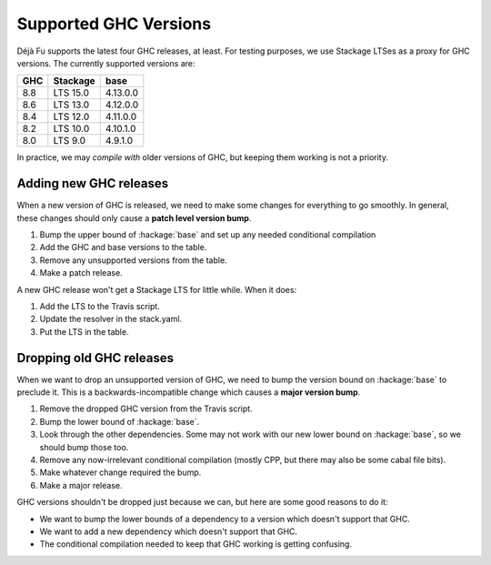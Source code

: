 Supported GHC Versions
======================

Déjà Fu supports the latest four GHC releases, at least.  For testing
purposes, we use Stackage LTSes as a proxy for GHC versions.  The
currently supported versions are:

.. csv-table::
   :header: "GHC", "Stackage", "base"

   "8.8",  "LTS 15.0", "4.13.0.0"
   "8.6",  "LTS 13.0", "4.12.0.0"
   "8.4",  "LTS 12.0", "4.11.0.0"
   "8.2",  "LTS 10.0", "4.10.1.0"
   "8.0",  "LTS 9.0",  "4.9.1.0"

In practice, we may *compile with* older versions of GHC, but keeping
them working is not a priority.


Adding new GHC releases
-----------------------

When a new version of GHC is released, we need to make some changes
for everything to go smoothly.  In general, these changes should only
cause a **patch level version bump**.

1. Bump the upper bound of :hackage:`base` and set up any needed
   conditional compilation
2. Add the GHC and base versions to the table.
3. Remove any unsupported versions from the table.
4. Make a patch release.

A new GHC release won't get a Stackage LTS for little while.  When it
does:

1. Add the LTS to the Travis script.
2. Update the resolver in the stack.yaml.
3. Put the LTS in the table.


Dropping old GHC releases
-------------------------

When we want to drop an unsupported version of GHC, we need to bump
the version bound on :hackage:`base` to preclude it.  This is a
backwards-incompatible change which causes a **major version bump**.

1. Remove the dropped GHC version from the Travis script.
2. Bump the lower bound of :hackage:`base`.
3. Look through the other dependencies.  Some may not work with our
   new lower bound on :hackage:`base`, so we should bump those too.
4. Remove any now-irrelevant conditional compilation (mostly CPP, but
   there may also be some cabal file bits).
5. Make whatever change required the bump.
6. Make a major release.

GHC versions shouldn't be dropped just because we can, but here are
some good reasons to do it:

* We want to bump the lower bounds of a dependency to a version which
  doesn't support that GHC.
* We want to add a new dependency which doesn't support that GHC.
* The conditional compilation needed to keep that GHC working is
  getting confusing.
